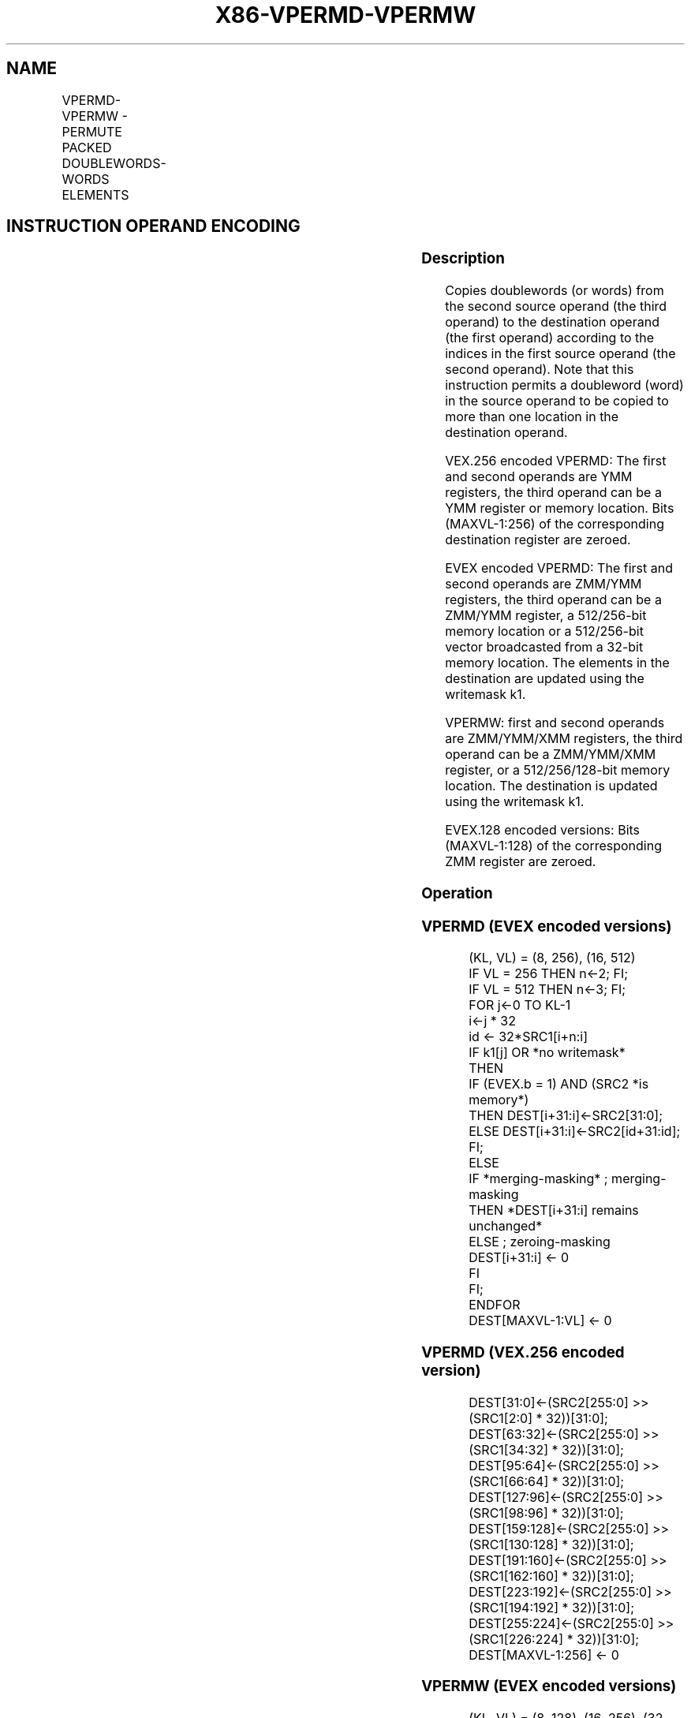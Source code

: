.nh
.TH "X86-VPERMD-VPERMW" "7" "May 2019" "TTMO" "Intel x86-64 ISA Manual"
.SH NAME
VPERMD-VPERMW - PERMUTE PACKED DOUBLEWORDS-WORDS ELEMENTS
.TS
allbox;
l l l l l 
l l l l l .
\fB\fCOpcode/Instruction\fR	\fB\fCOp / En\fR	\fB\fC64/32 bit Mode Support\fR	\fB\fCCPUID Feature Flag\fR	\fB\fCDescription\fR
T{
VEX.256.66.0F38.W0 36 /r VPERMD ymm1, ymm2, ymm3/m256
T}
	A	V/V	AVX2	T{
Permute doublewords in ymm3/m256 using indices in ymm2 and store the result in ymm1.
T}
T{
EVEX.256.66.0F38.W0 36 /r VPERMD ymm1 {k1}{z}, ymm2, ymm3/m256/m32bcst
T}
	B	V/V	AVX512VL AVX512F	T{
Permute doublewords in ymm3/m256/m32bcst using indexes in ymm2 and store the result in ymm1 using writemask k1.
T}
T{
EVEX.512.66.0F38.W0 36 /r VPERMD zmm1 {k1}{z}, zmm2, zmm3/m512/m32bcst
T}
	B	V/V	AVX512F	T{
Permute doublewords in zmm3/m512/m32bcst using indices in zmm2 and store the result in zmm1 using writemask k1.
T}
T{
EVEX.128.66.0F38.W1 8D /r VPERMW xmm1 {k1}{z}, xmm2, xmm3/m128
T}
	C	V/V	AVX512VL AVX512BW	T{
Permute word integers in xmm3/m128 using indexes in xmm2 and store the result in xmm1 using writemask k1.
T}
T{
EVEX.256.66.0F38.W1 8D /r VPERMW ymm1 {k1}{z}, ymm2, ymm3/m256
T}
	C	V/V	AVX512VL AVX512BW	T{
Permute word integers in ymm3/m256 using indexes in ymm2 and store the result in ymm1 using writemask k1.
T}
T{
EVEX.512.66.0F38.W1 8D /r VPERMW zmm1 {k1}{z}, zmm2, zmm3/m512
T}
	C	V/V	AVX512BW	T{
Permute word integers in zmm3/m512 using indexes in zmm2 and store the result in zmm1 using writemask k1.
T}
.TE

.SH INSTRUCTION OPERAND ENCODING
.TS
allbox;
l l l l l l 
l l l l l l .
Op/En	Tuple Type	Operand 1	Operand 2	Operand 3	Operand 4
A	NA	ModRM:reg (w)	VEX.vvvv	ModRM:r/m (r)	NA
B	Full	ModRM:reg (w)	EVEX.vvvv	ModRM:r/m (r)	NA
C	Full Mem	ModRM:reg (w)	VEX.vvvv	ModRM:r/m (r)	NA
.TE

.SS Description
.PP
Copies doublewords (or words) from the second source operand (the third
operand) to the destination operand (the first operand) according to the
indices in the first source operand (the second operand). Note that this
instruction permits a doubleword (word) in the source operand to be
copied to more than one location in the destination operand.

.PP
VEX.256 encoded VPERMD: The first and second operands are YMM registers,
the third operand can be a YMM register or memory location. Bits
(MAXVL\-1:256) of the corresponding destination register are zeroed.

.PP
EVEX encoded VPERMD: The first and second operands are ZMM/YMM
registers, the third operand can be a ZMM/YMM register, a 512/256\-bit
memory location or a 512/256\-bit vector broadcasted from a 32\-bit memory
location. The elements in the destination are updated using the
writemask k1.

.PP
VPERMW: first and second operands are ZMM/YMM/XMM registers, the third
operand can be a ZMM/YMM/XMM register, or a 512/256/128\-bit memory
location. The destination is updated using the writemask k1.

.PP
EVEX.128 encoded versions: Bits (MAXVL\-1:128) of the corresponding ZMM
register are zeroed.

.SS Operation
.SS VPERMD (EVEX encoded versions)
.PP
.RS

.nf
(KL, VL) = (8, 256), (16, 512)
IF VL = 256 THEN n←2; FI;
IF VL = 512 THEN n←3; FI;
FOR j←0 TO KL\-1
    i←j * 32
    id ← 32*SRC1[i+n:i]
    IF k1[j] OR *no writemask*
        THEN
            IF (EVEX.b = 1) AND (SRC2 *is memory*)
                THEN DEST[i+31:i]←SRC2[31:0];
                ELSE DEST[i+31:i]←SRC2[id+31:id];
            FI;
        ELSE
            IF *merging\-masking* ; merging\-masking
                THEN *DEST[i+31:i] remains unchanged*
                ELSE ; zeroing\-masking
                    DEST[i+31:i] ← 0
            FI
    FI;
ENDFOR
DEST[MAXVL\-1:VL] ← 0

.fi
.RE

.SS VPERMD (VEX.256 encoded version)
.PP
.RS

.nf
DEST[31:0]←(SRC2[255:0] >> (SRC1[2:0] * 32))[31:0];
DEST[63:32]←(SRC2[255:0] >> (SRC1[34:32] * 32))[31:0];
DEST[95:64]←(SRC2[255:0] >> (SRC1[66:64] * 32))[31:0];
DEST[127:96]←(SRC2[255:0] >> (SRC1[98:96] * 32))[31:0];
DEST[159:128]←(SRC2[255:0] >> (SRC1[130:128] * 32))[31:0];
DEST[191:160]←(SRC2[255:0] >> (SRC1[162:160] * 32))[31:0];
DEST[223:192]←(SRC2[255:0] >> (SRC1[194:192] * 32))[31:0];
DEST[255:224]←(SRC2[255:0] >> (SRC1[226:224] * 32))[31:0];
DEST[MAXVL\-1:256] ← 0

.fi
.RE

.SS VPERMW (EVEX encoded versions)
.PP
.RS

.nf
(KL, VL) = (8, 128), (16, 256), (32, 512)
IF VL = 128 THEN n←2; FI;
IF VL = 256 THEN n←3; FI;
IF VL = 512 THEN n←4; FI;
FOR j←0 TO KL\-1
    i←j * 16
    id ← 16*SRC1[i+n:i]
    IF k1[j] OR *no writemask*
        THEN DEST[i+15:i]←SRC2[id+15:id]
        ELSE
            IF *merging\-masking*
                THEN *DEST[i+15:i] remains unchanged*
                ELSE ; zeroing\-masking
                    DEST[i+15:i] ← 0
            FI
    FI;
ENDFOR
DEST[MAXVL\-1:VL] ← 0

.fi
.RE

.SS Intel C/C++ Compiler Intrinsic Equivalent
.PP
.RS

.nf
VPERMD \_\_m512i \_mm512\_permutexvar\_epi32( \_\_m512i idx, \_\_m512i a);

VPERMD \_\_m512i \_mm512\_mask\_permutexvar\_epi32(\_\_m512i s, \_\_mmask16 k, \_\_m512i idx, \_\_m512i a);

VPERMD \_\_m512i \_mm512\_maskz\_permutexvar\_epi32( \_\_mmask16 k, \_\_m512i idx, \_\_m512i a);

VPERMD \_\_m256i \_mm256\_permutexvar\_epi32( \_\_m256i idx, \_\_m256i a);

VPERMD \_\_m256i \_mm256\_mask\_permutexvar\_epi32(\_\_m256i s, \_\_mmask8 k, \_\_m256i idx, \_\_m256i a);

VPERMD \_\_m256i \_mm256\_maskz\_permutexvar\_epi32( \_\_mmask8 k, \_\_m256i idx, \_\_m256i a);

VPERMW \_\_m512i \_mm512\_permutexvar\_epi16( \_\_m512i idx, \_\_m512i a);

VPERMW \_\_m512i \_mm512\_mask\_permutexvar\_epi16(\_\_m512i s, \_\_mmask32 k, \_\_m512i idx, \_\_m512i a);

VPERMW \_\_m512i \_mm512\_maskz\_permutexvar\_epi16( \_\_mmask32 k, \_\_m512i idx, \_\_m512i a);

VPERMW \_\_m256i \_mm256\_permutexvar\_epi16( \_\_m256i idx, \_\_m256i a);

VPERMW \_\_m256i \_mm256\_mask\_permutexvar\_epi16(\_\_m256i s, \_\_mmask16 k, \_\_m256i idx, \_\_m256i a);

VPERMW \_\_m256i \_mm256\_maskz\_permutexvar\_epi16( \_\_mmask16 k, \_\_m256i idx, \_\_m256i a);

VPERMW \_\_m128i \_mm\_permutexvar\_epi16( \_\_m128i idx, \_\_m128i a);

VPERMW \_\_m128i \_mm\_mask\_permutexvar\_epi16(\_\_m128i s, \_\_mmask8 k, \_\_m128i idx, \_\_m128i a);

VPERMW \_\_m128i \_mm\_maskz\_permutexvar\_epi16( \_\_mmask8 k, \_\_m128i idx, \_\_m128i a);

.fi
.RE

.SS SIMD Floating\-Point Exceptions
.PP
None

.SS Other Exceptions
.PP
Non\-EVEX\-encoded instruction, see Exceptions Type 4.

.PP
EVEX\-encoded VPERMD, see Exceptions Type E4NF.

.PP
EVEX\-encoded VPERMW, see Exceptions Type E4NF.nb.

.TS
allbox;
l l 
l l .
#UD	If VEX.L = 0.
	If EVEX.L’L = 0 for VPERMD.
.TE

.SH SEE ALSO
.PP
x86\-manpages(7) for a list of other x86\-64 man pages.

.SH COLOPHON
.PP
This UNOFFICIAL, mechanically\-separated, non\-verified reference is
provided for convenience, but it may be incomplete or broken in
various obvious or non\-obvious ways. Refer to Intel® 64 and IA\-32
Architectures Software Developer’s Manual for anything serious.

.br
This page is generated by scripts; therefore may contain visual or semantical bugs. Please report them (or better, fix them) on https://github.com/ttmo-O/x86-manpages.

.br
MIT licensed by TTMO 2020 (Turkish Unofficial Chamber of Reverse Engineers - https://ttmo.re).
